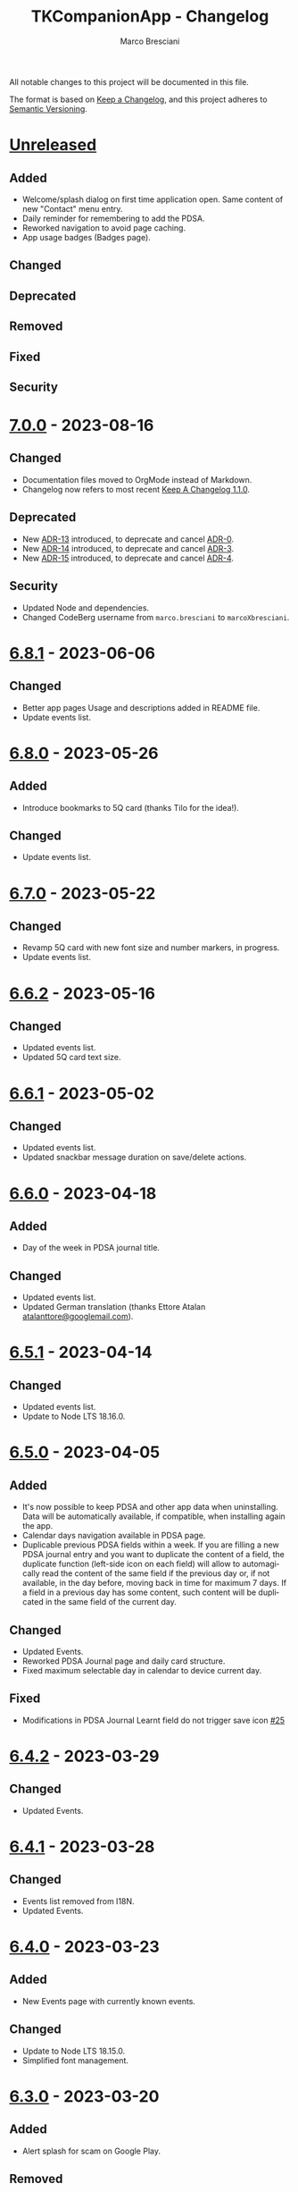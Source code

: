 # © 2021-2023 Marco Bresciani
# 
# Copying and distribution of this file, with or without modification,
# are permitted in any medium without royalty provided the copyright
# notice and this notice are preserved.
# This file is offered as-is, without any warranty.
# 
# SPDX-FileCopyrightText: 2021-2023 Marco Bresciani
# SPDX-License-Identifier: FSFAP

#+AUTHOR: Marco Bresciani
#+LANGUAGE:  en
#+OPTIONS: toc:nil
#+TITLE: TKCompanionApp - Changelog
# -*- mode: org; coding: utf-8-dos; -*-

All notable changes to this project will be documented in this file.

The format is based on [[https://keepachangelog.com/en/1.0.0/][Keep a
Changelog]], and this project adheres to
[[https://semver.org/spec/v2.0.0.html][Semantic Versioning]].

* [[https://codeberg.org/marcoXbresciani/TKCompanionApp/src/branch/master/][Unreleased]]

** Added

- Welcome/splash dialog on first time application open. Same content of
  new "Contact" menu entry.
- Daily reminder for remembering to add the PDSA.
- Reworked navigation to avoid page caching.
- App usage badges (Badges page).

** Changed

** Deprecated

** Removed

** Fixed

** Security

* [[https://codeberg.org/marcoXbresciani/TKCompanionApp/src/tag/7.0.0][7.0.0]] - 2023-08-16

** Changed

- Documentation files moved to OrgMode instead of Markdown.
- Changelog now refers to most recent
  [[https://keepachangelog.com/en/1.1.0/][Keep A Changelog 1.1.0]].

** Deprecated

- New [[file:docs/architecture/decisions/013-use-orgmode.org][ADR-13]]
  introduced, to deprecate and cancel
  [[file:docs/architecture/decisions/000-use-adr-conventions.org][ADR-0]].
- New
  [[file:docs/architecture/decisions/014-use-org-readme.org][ADR-14]]
  introduced, to deprecate and cancel
  [[file:docs/architecture/decisions/003-use-standard-readme.org][ADR-3]].
- New
  [[file:docs/architecture/decisions/015-use-org-changelog.org][ADR-15]]
  introduced, to deprecate and cancel
  [[file:docs/architecture/decisions/004-keep-a-changelog.org][ADR-4]].

** Security

- Updated Node and dependencies.
- Changed CodeBerg username from =marco.bresciani= to =marcoXbresciani=.

* [[https://codeberg.org/marcoXbresciani/TKCompanionApp/src/tag/6.8.1][6.8.1]] - 2023-06-06

** Changed

- Better app pages Usage and descriptions added in README file.
- Update events list.

* [[https://codeberg.org/marcoXbresciani/TKCompanionApp/src/tag/6.8.0][6.8.0]] - 2023-05-26

** Added

- Introduce bookmarks to 5Q card (thanks Tilo for the idea!).

** Changed

- Update events list.

* [[https://codeberg.org/marcoXbresciani/TKCompanionApp/src/tag/6.7.0][6.7.0]] - 2023-05-22

** Changed

- Revamp 5Q card with new font size and number markers, in progress.
- Update events list.

* [[https://codeberg.org/marcoXbresciani/TKCompanionApp/src/tag/6.6.2][6.6.2]] - 2023-05-16

** Changed

- Updated events list.
- Updated 5Q card text size.

* [[https://codeberg.org/marcoXbresciani/TKCompanionApp/src/tag/6.6.1][6.6.1]] - 2023-05-02

** Changed

- Updated events list.
- Updated snackbar message duration on save/delete actions.

* [[https://codeberg.org/marcoXbresciani/TKCompanionApp/src/tag/6.6.0][6.6.0]] - 2023-04-18

** Added

- Day of the week in PDSA journal title.

** Changed

- Updated events list.
- Updated German translation (thanks Ettore Atalan
  [[mailto:atalanttore@googlemail.com][atalanttore@googlemail.com]]).

* [[https://codeberg.org/marcoXbresciani/TKCompanionApp/src/tag/6.5.1][6.5.1]] - 2023-04-14

** Changed

- Updated events list.
- Update to Node LTS 18.16.0.

* [[https://codeberg.org/marcoXbresciani/TKCompanionApp/src/tag/6.5.0][6.5.0]] - 2023-04-05

** Added

- It's now possible to keep PDSA and other app data when uninstalling.
  Data will be automatically available, if compatible, when installing
  again the app.
- Calendar days navigation available in PDSA page.
- Duplicable previous PDSA fields within a week.
  If you are filling a new PDSA journal entry and you want to duplicate
  the content of a field, the duplicate function (left-side icon on each
  field) will allow to automagically read the content of the same field
  if the previous day or, if not available, in the day before, moving
  back in time for maximum 7 days.
  If a field in a previous day has some content, such content will be
  duplicated in the same field of the current day.

** Changed

- Updated Events.
- Reworked PDSA Journal page and daily card structure.
- Fixed maximum selectable day in calendar to device current day.

** Fixed

- Modifications in PDSA Journal Learnt field do not trigger save icon
  [[https://codeberg.org/marcoXbresciani/TKCompanionApp/issues/25][#25]]

* [[https://codeberg.org/marcoXbresciani/TKCompanionApp/src/tag/6.4.2][6.4.2]] - 2023-03-29

** Changed

- Updated Events.

* [[https://codeberg.org/marcoXbresciani/TKCompanionApp/src/tag/6.4.1][6.4.1]] - 2023-03-28

** Changed

- Events list removed from I18N.
- Updated Events.

* [[https://codeberg.org/marcoXbresciani/TKCompanionApp/src/tag/6.4.0][6.4.0]] - 2023-03-23

** Added

- New Events page with currently known events.

** Changed

- Update to Node LTS 18.15.0.
- Simplified font management.

* [[https://codeberg.org/marcoXbresciani/TKCompanionApp/src/tag/6.3.0][6.3.0]] - 2023-03-20

** Added

- Alert splash for scam on Google Play.

** Removed

- Documentation and files in Italian. Removed to avoid misalignment with
  English.

* [[https://codeberg.org/marcoXbresciani/TKCompanionApp/src/tag/6.2.0][6.2.0]] - 2023-02-03

** Removed

- Theme setting removed: the app will start automagically with current
  device theme.

* [[https://codeberg.org/marcoXbresciani/TKCompanionApp/src/tag/6.1.1][6.1.1]] - 2023-01-05

** Added

- Introduce error message when saving PDSA entry.

** Changed

- Simplify language settings icon(s).
- Wrap Home Page in PageContainer

** Fixed

- [[https://codeberg.org/marcoXbresciani/TKCompanionApp/issues/23][#23
  Restore 5Q card in Home Page/Screen]]

* [[https://codeberg.org/marcoXbresciani/TKCompanionApp/src/tag/6.1.0][6.1.0]]

** Added

- Draft example for Badges page.

** Changed

- Small layout and graphical reviews.
- Rework for bug #6.

* [[https://codeberg.org/marcoXbresciani/TKCompanionApp/src/tag/6.0.0][6.0.0]] - 2022-12-12

** Added

- New [[file:docs/architecture/decisions/012-async-storage.md][ADR-12]]
  introduced, to deprecate and cancel
  [[file:docs/architecture/decisions/009-encrypted-storage.md][ADR-9]].

** Changed

- Main repository is now [[https://codeberg.org/][Codeberg]] and the
  reference URL is
  [[https://codeberg.org/marcoXbresciani/TKCompanionApp][TKCompanionApp]].
- Update dependencies (React Native, RN Calendars, ...).
- Update README files badges. Goal is to remove dependency from external
  services, where possible.
- Refactored translations and naming.

* [[https://codeberg.org/marcoXbresciani/TKCompanionApp/src/tag/5.0.0][5.0.0]] - 2022-11-04

** Added

- Introduce Carnegie Hall joke.

** Changed

- Update React Native Paper to v5(RC9).
- Upgraded Gradle Wrapper with SHA256 checksum.
- Home page, 5Q card, Contact dialog, About, ... many screens have been
  reviewed and simplified.

** Removed

- Simplification lead to unused components that has been removed.

* [[https://codeberg.org/marcoXbresciani/TKCompanionApp/src/tag/4.0.1][4.0.1]] - 2022-10-04

** Security

- Version 4.0.0 crashes
  [[https://codeberg.org/marcoXbresciani/TKCompanionApp/issues/19][#19]]

* [[https://codeberg.org/marcoXbresciani/TKCompanionApp/src/tag/4.0.0][4.0.0]] - 2022-09-30

** Added

** Changed

- React Native version 0.68.3.
- NPM version 8.19.2.
- Android NDK r23c
- OpenSSF Best Practices moved from 88% to 90% (see
  [[https://codeberg.org/marcoXbresciani/TKCompanionApp/issues/11][#11]]).
- Updated NodeJS to LTS v16.17.1.
- Rework of =nb_NO.json= translation file to use proper standard with
  =nb-NO.json= name.

** Removed

- Unused fonts removed.

** Security

- App crashes when opening calendar in a language different from Italian
  bug
  [[https://codeberg.org/marcoXbresciani/TKCompanionApp/issues/14][#14]]
- Wrong dark/light mode and default language
  [[https://codeberg.org/marcoXbresciani/TKCompanionApp/issues/17][#17]]

*** Security

* [[https://codeberg.org/marco.bresciani/TKCompanionApp/src/tag/3.1.2][3.1.2]] - 2022-09-13

** Removed

- Briar link.

** Security

- Fix bugs #14 and #15 for calendar translations.

* [[https://codeberg.org/marco.bresciani/TKCompanionApp/src/tag/3.1.1][3.1.1]] - 2022-08-26

** Added

- Marker for saved dates

** Changed

- Update pre-commit hook
- Update security file
- Update Norwegian translation

* [[https://codeberg.org/marco.bresciani/TKCompanionApp/src/tag/3.1.0][3.1.0]] - 2022-07-21

** Added

- Basic daily PDSA with save, read and delete. Now you can choose a day,
  read/write/modify your own PDSA notes, save or delete them or even
  delete the whole day, if needed. Plus a button for the current day.

** Changed

- Updated NodeJS to LTS v16.16.0.

* [[https://codeberg.org/marco.bresciani/TKCompanionApp/src/tag/3.0.1][3.0.1]] - 2022-07-07

** Added

- Alert on calendar click for PDSA WIP status page.

* [[https://codeberg.org/marco.bresciani/TKCompanionApp/src/tag/3.0.0][3.0.0]] - 2022-06-28

** Added

- Save and restore selected language. If your phone is in Italian
  language, but you choose English language for this application, the
  English language will be saved to be later restored on application
  reuse. And viceversa.
- New coaching model page added.

** Changed

- Download icon buttons added to the documents selector page.
- 5Q card revamp in the original style, placed in home page.

** Removed

- Downloads page removed.

** Security

- Add support for ts-standard
  [[https://codeberg.org/marco.bresciani/TKCompanionApp/issues/10][#10]].
- JSON Syntax Error bug
  [[https://codeberg.org/marco.bresciani/TKCompanionApp/issues/13][#13]].

*** Security

- OpenSSF Best Practices moved from 82% to 88% (see
  [[https://codeberg.org/marco.bresciani/TKCompanionApp/issues/11][#11]]).

* [[https://codeberg.org/marco.bresciani/TKCompanionApp/src/tag/2.2.0][2.2.0]] - 2022-06-15

** Added

- Introduce French translation (thanks
  [[https://hosted.weblate.org/user/Edanas/][J. Lavoie
  ([cite/t:@Edanas])]]!)
- Introduce Norwegian Bokmål translation (thanks
  [[https://github.com/comradekingu][Allan Nordhøy
  ([cite/t:@comradekingu])]]!)
- Introduce German translation (thanks
  [[https://hosted.weblate.org/user/amydoralang/][Amy Dora Lang
  ([cite/t:@amydoralang])]]!)
- [[/docs/architecture/decisions/010-i18n-wrapping.md][ADR-010]] for
  using the I18N APIs in a more wrapped and safer way.
- [[/docs/architecture/decisions/011-openssf-best-practices.md][ADR-011]]
  for complying with OpenSSF Best Practices, when working on this app.

** Changed

- Internal improvement on I18N management.
- Internal improvement on bottom navigation management.
- Update to latest Node LTS: 16.15.1.
- Proper attributions for translations licences.

** Security

- Introduce translator(s) field(s) for fixing
  [[https://codeberg.org/marco.bresciani/TKCompanionApp/issues/9][#9]].
- Bug "Download links error"
  [[https://codeberg.org/marco.bresciani/TKCompanionApp/issues/8][#8]].
- Bug "Change download links to TK website"
  [[https://codeberg.org/marco.bresciani/TKCompanionApp/issues/12][#12]].

*** Security

* [[https://codeberg.org/marco.bresciani/TKCompanionApp/src/tag/2.1.0][2.1.0]] - 2022-05-16

** Added

- [[/docs/architecture/decisions/009-encrypted-storage.md][ADR-009]] for
  choosing the way to save settings and, possibly, other app data.
- Save and restore selected theme. If your phone is in light mode, but
  you choose dark/night mode for this application, the dark/night mode
  will be saved to be later restored on application reuse. And
  viceversa.
- Selected language saved: now if you change language, your selection is
  saved, in encrypted form, to be reused when reopening the application.
  The selected language is not yet restored on application reuse.
- Basic structure and layout for PDSA page.
- [[https://delta.chat/en/][Delta Chat]] link for contact.

* [[https://codeberg.org/marco.bresciani/TKCompanionApp/src/tag/2.0.2][2.0.2]] - 2022-05-05

** Added

- [[https://briarproject.org/][Briar]] link for contact.
- [[https://liberapay.com/marcoXbresciani/donate][Donate]] button in
  F-Droid
  [[https://f-droid.org/it/packages/name.bresciani.marco.tkcompanionapp/][app
  page]].
- Proper error management for =Linking= functionality when downloading
  files. Not a solution for issue
  [[https://codeberg.org/marco.bresciani/TKCompanionApp/issues/8][#8]],
  but still a possible way to, at least, catch errors. Introducing
  =rn-fetch-blob= is difficult, due to old toolchain in React Native,
  also I prefer to let the phone decide how to manage those links.

** Changed

- News "Docs" icon.

* [[https://codeberg.org/marco.bresciani/TKCompanionApp/src/tag/2.0.1][2.0.1]] - 2022-04-27

** Changed

- Updated dependencies versions.

* [[https://codeberg.org/marco.bresciani/TKCompanionApp/src/tag/2.0.0][2.0.0]] - 2022-04-21

** Added

- [[/docs/architecture/decisions/008-group-contents.md][ADR-008]] for
  grouping the whole set of readable documents, including the 5Q card,
  in the "Documents" page.
- Introduce menu in "app bar" for about, copyright and settings.

** Changed

- Move about, copyright and settings to home "app bar".
- Move 5Q Card and Four Steps to Docs.

** Removed

- Puzzle game.

* [[https://codeberg.org/marco.bresciani/TKCompanionApp/src/tag/1.1.0][1.1.0]] - 2022-04-14

** Added

- Introduce Download icon in READMEs legend.
- Introduce simplest puzzle game.

** Changed

- Copyright page links.

* [[https://codeberg.org/marco.bresciani/TKCompanionApp/src/tag/1.0.1][1.0.1]] - 2022-04-11

** Changed

- Improve =package.json= information.

* [[https://codeberg.org/marco.bresciani/TKCompanionApp/src/tag/1.0.0][1.0.0]] - 2022-04-08

** Added

- "Downloads" page, to collect all downloadable items (from The Toyota
  Kata Website or, possibly, other sources)

** Changed

- Collect docs and texts in "Docs" page.

* [[https://codeberg.org/marco.bresciani/TKCompanionApp/src/tag/0.6.0][0.6.0]] - 2022-03-31

** Added

- Dark/Light theme switcher and automatic initial selection of theme
  based on phone theme.

* [[https://codeberg.org/marco.bresciani/TKCompanionApp/src/tag/0.5.0][0.5.0]] - 2022-03-30

** Added

- Thanks to Marco Montalbano.
- Settings page with basic language change.

** Changed

- Home page layout.

** Removed

- Unused [cite/t:@react-navigation/material-bottom-tabs].

* [[https://codeberg.org/marco.bresciani/TKCompanionApp/src/tag/0.4.0][0.4.0]] - 2022-03-23

** Added

- Support for light/dark theme.
- The Four Steps of Improvement Kata.

** Changed

- Improved icons and layouts.
- Default card layout also for 5Q card.

* [[https://codeberg.org/marco.bresciani/TKCompanionApp/src/tag/0.3.0][0.3.0]] - 2022-03-18

** Changed

- Improved themed (React Native Paper) layout for TKC.
- Updated NodeJS LTS.
- Updated React Native.
- Graphical revamping.

* [[https://codeberg.org/marco.bresciani/TKCompanionApp/src/tag/0.2.14][0.2.14]] - 2022-03-15

** Added

- Introduce themed colours management.

** Changed

- Introduce React Native Paper components for (possibly) better theming
  management.
- New icon for 5Q card menu item.
- Replace Material Bottom Tabs with default Bottom Tabs.

* [[https://codeberg.org/marco.bresciani/TKCompanionApp/src/tag/0.2.13][0.2.13]] - 2022-03-10

** Security

- Proper I18N management with correct language identification.

* [[https://codeberg.org/marco.bresciani/TKCompanionApp/src/tag/0.2.12][0.2.12]] - 2022-03-07

** Security

- [[https://codeberg.org/marco.bresciani/TKCompanionApp/issues/5][#5]]
  Complete I18N introduction with English and Italian translations.

* [[https://codeberg.org/marco.bresciani/TKCompanionApp/src/tag/0.2.11][0.2.11]] - 2022-03-04

** Added

- screenshots in Italian.
- [[/docs/architecture/decisions/007-use-freefont.md][ADR-007]] for
  [[https://www.gnu.org/software/freefont/index.html][GNU FreeFont]]
  Free Sans in the app.
- First [[/docs/CONTRIBUTING.org][CONTRIBUTING]] draft file, extracted
  from [[/README.org][README]], in both English and Italian.

** Changed

- updated screenshots
- Former =doc= folder renamed to =docs=.

** Security

- REUSE compliance

* [[https://codeberg.org/marco.bresciani/TKCompanionApp/src/tag/0.2.10][0.2.10]] - 2022-03-03

** Added

- Colour codes to readme.
- Local tests' subsection.
- Proper "rounded" icons for Android.
- Introducing older versions management in metadata.
- More I18N management.

** Changed

- Wrong package name

** Removed

- Non-important inner style.
- Pending type check for TypeScript in Navigation element.

* [[https://codeberg.org/marco.bresciani/TKCompanionApp/src/tag/0.2.9][0.2.9]] - 2022-02-28

** Security

Error in PNG file.

* [[https://codeberg.org/marco.bresciani/TKCompanionApp/src/tag/0.2.8][0.2.8]] - 2022-02-28

** Security

Error in PNG file.

* [[https://codeberg.org/marco.bresciani/TKCompanionApp/src/tag/0.2.7][0.2.7]] - 2022-02-25

** Changed

- App Icon
- Better copyright screen
- README content properly updated

** Security

- Missing default text colour
- REUSE compliance

* [[https://codeberg.org/marco.bresciani/TKCompanionApp/src/tag/0.2.6][0.2.6]] - 2022-02-23

** Changed

- .gitignore
- README content properly updated

** Security

- REUSE compliance

* [[https://codeberg.org/marco.bresciani/TKCompanionApp/src/tag/0.2.5][0.2.5]] - 2022-02-23

** Added

- App Icon

* [[https://codeberg.org/marco.bresciani/TKCompanionApp/src/tag/0.2.4][0.2.4]] - 2022-02-22

* [[https://codeberg.org/marco.bresciani/TKCompanionApp/src/tag/0.2.3][0.2.3]] - 2022-02-22

** Removed

- Duplicated Ionicons.tts

* [[https://codeberg.org/marco.bresciani/TKCompanionApp/src/tag/0.2.2][0.2.2]] - 2022-02-22

* [[https://codeberg.org/marco.bresciani/TKCompanionApp/src/tag/0.2.1][0.2.1]] - 2022-02-22

** Added

- FreeSans as default font.
- [[file:docs/architecture/decisions/006-remove-expo-framework.md][ADR-006]]
  for the removal of Expo Framework to allow F-Droid publishing.

** Removed

- OpenSans font.

* [[https://codeberg.org/marco.bresciani/TKCompanionApp/src/tag/0.2.0][0.2.0]] - 2022-02-18

** Added

- Full CHANGELOG.md, for historical purposes.
- Fastlane 20.txt for latest changelog/version.

** Changed

- Get rid of Expo framework since not compatible with F-Droid. No money
  for "developer programs" of Google or Apple.

* [[https://codeberg.org/marco.bresciani/TKCompanionApp/src/tag/0.1.12][0.1.12]] - 2022-01-25

** Added

- New Open Sans font.
- Font sizes as per [[https://grtcalculator.com/]].

** Changed

- Refactor pages and buttons.

** Security

- Remove Improper Expo permissions from AndroidManifest.xml

* [[https://codeberg.org/marco.bresciani/TKCompanionApp/src/tag/0.1.11][0.1.11]] - 2022-01-19

** Added

- Add icons to navigation buttons.

* [[https://codeberg.org/marco.bresciani/TKCompanionApp/src/tag/0.1.10][0.1.10]] - 2022-01-12

** Added

- Fastlane structure

* [[https://codeberg.org/marco.bresciani/TKCompanionApp/src/tag/0.1.9][0.1.9]] - 2022-01-11

** Changed

- Update pics, version management

** Security

- Compiles for F-Droid.

* [[https://codeberg.org/marco.bresciani/TKCompanionApp/src/tag/0.1.7][0.1.7]] - 2022-01-11

** Changed

- Update build.

* [[https://codeberg.org/marco.bresciani/TKCompanionApp/src/tag/0.1.8][0.1.8]] - 2022-01-10

** Added

- Missing version code.

* [[https://codeberg.org/marco.bresciani/TKCompanionApp/src/tag/0.1.5][0.1.5]] - 2022-01-10

** Added

- Missing version code.

* [[https://codeberg.org/marco.bresciani/TKCompanionApp/src/tag/0.1.4][0.1.4]] - 2022-01-10

** Added

- Missing version code.

* [[https://codeberg.org/marco.bresciani/TKCompanionApp/src/tag/0.1.3][0.1.3]] - 2022-01-05

** Changed

- Updated README.md.
- Do some refactoring.

* [[https://codeberg.org/marco.bresciani/TKCompanionApp/src/tag/0.1.2][0.1.2]] - 2021-12-29

** Changed

- Swap bad and good abouts

* [[https://codeberg.org/marco.bresciani/TKCompanionApp/src/tag/0.1.1][0.1.1]] - 2021-12-29

** Changed

- Update README and "infrastructure".

* [[https://codeberg.org/marco.bresciani/TKCompanionApp/src/tag/0.1.0][0.1.0]] - 2021-10-21

** Added

- Introduced
  [[file:docs/architecture/decisions/000-use-adr-conventions.md][ADR-000]]
  for using ADR format for ADRs... See
  [[http://thinkrelevance.com/blog/2011/11/15/documenting-architecture-decisions]]
- Introduced
  [[file:docs/architecture/decisions/001-commit-message-rules.md][ADR-001]]
  for using proper commit message rules. See
  [[https://chris.beams.io/posts/git-commit/#seven-rules]].
- Introduced
  [[file:docs/architecture/decisions/002-use-editorconfig.md][ADR-002]]
  for using EditorConfig configuration. See
  [[https://editorconfig.org]].
- Introduced
  [[file:docs/architecture/decisions/003-use-standard-readme.md][ADR-003]]
  for using a defined README format. See
  [[https://github.com/RichardLitt/standard-readme]].
- Introduced
  [[file:docs/architecture/decisions/004-keep-a-changelog.md][ADR-004]]
  for using a defined CHANGELOG format. See
  [[https://keepachangelog.com]].
- Introduced
  [[file:docs/architecture/decisions/005-apply-semantic-versioning.md][ADR-005]]
  for using Semantic Versioning. See [[https://semver.org]].
- Introducing REUSE compliance. See [[https://reuse.software]].
- Added React Styled Components. See [[https://styled-components.com/]].
- Added main menu with Home, 5Q and About pages/screens.
- Home page
- 5Q card with front and back.
